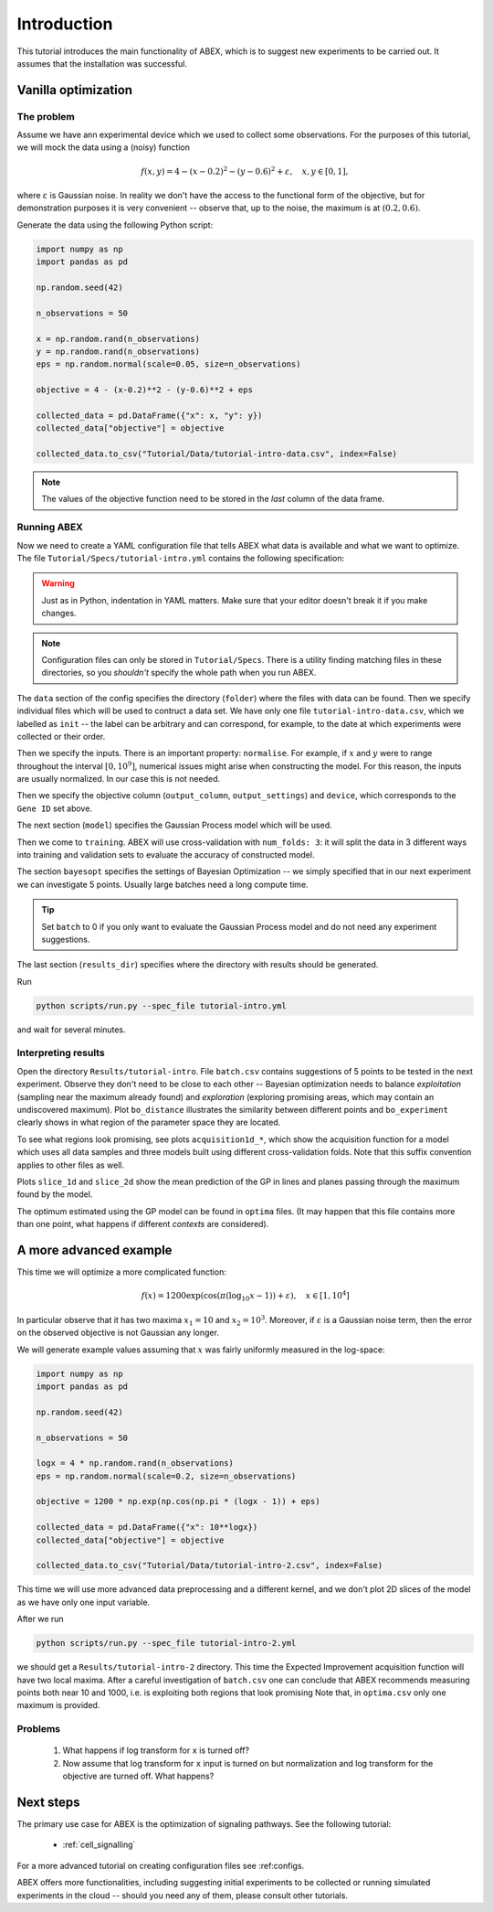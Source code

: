 .. _abex-introduction:

Introduction
============

This tutorial introduces the main functionality of ABEX, which is to suggest new experiments to be carried out.
It assumes that the installation was successful.

Vanilla optimization
--------------------

The problem
^^^^^^^^^^^

Assume we have ann experimental device which we used to collect some observations. For the purposes of this tutorial,
we will mock the data using a (noisy) function

.. math::

    f(x, y) = 4 - (x-0.2)^2 - (y-0.6)^2 + \varepsilon, \quad x, y \in [0, 1],

where :math:`\varepsilon` is Gaussian noise. In reality we don't have the access to the functional
form of the objective, but for demonstration purposes it is very convenient -- observe that, up to the noise,
the maximum is at :math:`(0.2, 0.6)`.

Generate the data using the following Python script:

.. code-block:: python

    import numpy as np
    import pandas as pd

    np.random.seed(42)

    n_observations = 50

    x = np.random.rand(n_observations)
    y = np.random.rand(n_observations)
    eps = np.random.normal(scale=0.05, size=n_observations)

    objective = 4 - (x-0.2)**2 - (y-0.6)**2 + eps

    collected_data = pd.DataFrame({"x": x, "y": y})
    collected_data["objective"] = objective

    collected_data.to_csv("Tutorial/Data/tutorial-intro-data.csv", index=False)

.. note:: The values of the objective function need to be stored in the *last* column of the data frame.

.. todo:: Check whether the above is still true.

Running ABEX
^^^^^^^^^^^^

Now we need to create a YAML configuration file that tells ABEX what data is available and what we want to optimize.
The file ``Tutorial/Specs/tutorial-intro.yml`` contains the following specification:

.. warning:: Just as in Python, indentation in YAML matters. Make sure that your editor doesn't break it if you make changes.

.. code-block:: YAML
    :caption: Tutorial/Specs/tutorial-intro.yml

    data:
      folder: Tutorial/Data
      files:
        init: tutorial-intro-data.csv
      inputs:
        x:
          lower_bound: 0.0
          upper_bound: 1.0
          normalise: None
        y:
          lower_bound: 0.0
          upper_bound: 1.0
          normalise: None
      output_column: objective
      output_settings:
        normalise: None

    model:
      kernel: RBF
      add_bias: True

    training:
      num_folds: 3
      iterations: 100
      upper_bound: 1
      plot_slice1d: True
      plot_slice2d: True

    bayesopt:
      batch: 5

    results_dir: Results/tutorial-intro

.. note::

    Configuration files can only be stored in ``Tutorial/Specs``.
    There is a utility finding matching files in these directories, so you *shouldn't* specify the whole path
    when you run ABEX.

The ``data`` section of the config specifies the directory (``folder``) where the files with data can be found.
Then we specify individual files which will be used to contruct a data set.
We have only one file ``tutorial-intro-data.csv``, which we labelled as ``init`` -- the label can be arbitrary and
can correspond, for example, to the date at which experiments were collected or their order.

Then we specify the inputs. There is an important property: ``normalise``.
For example, if :math:`x` and :math:`y` were to range throughout the interval :math:`[0, 10^9]`,
numerical issues might arise when constructing the model.
For this reason, the inputs are usually normalized. In our case this is not needed.

Then we specify the objective column (``output_column``, ``output_settings``) and ``device``,
which corresponds to the ``Gene ID`` set above.

The next section (``model``) specifies the Gaussian Process model which will be used.

Then we come to ``training``. ABEX will use cross-validation with ``num_folds: 3``: it will split the data in 3
different ways into training and validation sets to evaluate the accuracy of constructed model.

The section ``bayesopt`` specifies the settings of Bayesian Optimization -- we simply specified that in our next
experiment we can investigate 5 points. Usually large batches need a long compute time.

.. tip:: Set ``batch`` to 0 if you only want to evaluate the Gaussian Process model and do not need any experiment suggestions.

The last section (``results_dir``) specifies where the directory with results should be generated.

Run

.. code-block:: bash

    python scripts/run.py --spec_file tutorial-intro.yml

and wait for several minutes.


Interpreting results
^^^^^^^^^^^^^^^^^^^^

Open the directory ``Results/tutorial-intro``. File ``batch.csv`` contains suggestions of 5 points to be tested in
the next experiment. Observe they don't need to be close to each other -- Bayesian optimization needs to balance
*exploitation* (sampling near the maximum already found) and *exploration* (exploring promising areas, which may
contain an undiscovered maximum). Plot ``bo_distance`` illustrates the similarity between different points and
``bo_experiment`` clearly shows in what region of the parameter space they are located.

To see what regions look promising, see plots ``acquisition1d_*``, which show the acquisition function for a model
which uses all data samples and three models built using different cross-validation folds. Note that this suffix
convention applies to other files as well.

Plots ``slice_1d`` and ``slice_2d`` show the mean prediction of the GP in lines and planes passing through the maximum
found by the model.

The optimum estimated using the GP model can be found in ``optima`` files. (It may happen that this file contains
more than one point, what happens if different *contexts* are considered).


A more advanced example
-----------------------

This time we will optimize a more complicated function:

.. math::

    f(x) = 1200 \exp \left( \cos \left(\pi (\log_{10} x-1)\right) + \varepsilon \right), \quad x \in [1, 10^4]

In particular observe that it has two maxima :math:`x_1=10` and :math:`x_2=10^3`. Moreover, if  :math:`\varepsilon` is
a Gaussian noise term, then the error on the observed objective is not Gaussian any longer.

We will generate example values assuming that :math:`x` was fairly uniformly measured in the log-space:

.. code-block:: python

    import numpy as np
    import pandas as pd

    np.random.seed(42)

    n_observations = 50

    logx = 4 * np.random.rand(n_observations)
    eps = np.random.normal(scale=0.2, size=n_observations)

    objective = 1200 * np.exp(np.cos(np.pi * (logx - 1)) + eps)

    collected_data = pd.DataFrame({"x": 10**logx})
    collected_data["objective"] = objective

    collected_data.to_csv("Tutorial/Data/tutorial-intro-2.csv", index=False)

This time we will use more advanced data preprocessing and a different kernel, and we don't plot 2D slices of the
model as we have only one input variable.

.. code-block:: YAML
    :caption: Tutorial/Specs/tutorial-intro-2.yml

    data:
      folder: Tutorial/Data
      files:
        init: tutorial-intro-2.csv
      inputs:
        x:
          lower_bound: 1.0
          upper_bound: 10000.0
          normalise: Full
          log_transform: True
      output_column: objective
      output_settings:
        normalise: Full
        log_transform: True

    model:
      kernel: Matern
      add_bias: True

    training:
      num_folds: 3
      iterations: 100
      upper_bound: 1
      plot_slice1d: True
      plot_slice2d: False

    bayesopt:
      batch: 10

    results_dir: Results/tutorial-intro-2

After we run

.. code-block:: bash

    python scripts/run.py --spec_file tutorial-intro-2.yml

we should get a ``Results/tutorial-intro-2`` directory. This time the Expected Improvement acquisition function will have
two local maxima. After a careful investigation of ``batch.csv`` one can conclude that ABEX recommends measuring
points both near 10 and 1000, i.e. is exploiting both regions that look promising Note that, in ``optima.csv`` only
one maximum is provided.

Problems
^^^^^^^^

  1. What happens if log transform for ``x`` is turned off?

  2. Now assume that log transform for ``x`` input is turned on but normalization and log transform for the objective
     are turned off. What happens?

Next steps
----------

The primary use case for ABEX is the optimization of signaling pathways.
See the following tutorial:

  * :ref:`cell_signalling`

For a more advanced tutorial on creating configuration files see :ref:configs.

ABEX offers more functionalities, including suggesting initial experiments to be collected or running simulated
experiments in the cloud -- should you need any of them, please consult other tutorials.

